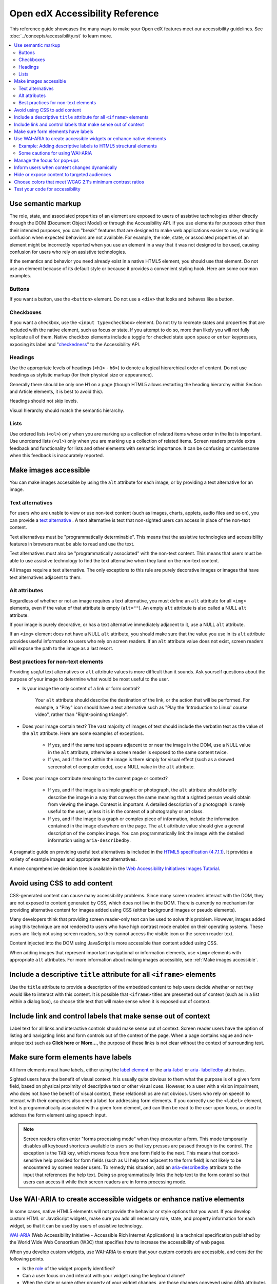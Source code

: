 ################################
Open edX Accessibility Reference
################################

This reference guide showcases the many ways to make your Open edX features
meet our accessibility guidelines. See :doc:`../concepts/accessibility.rst`
to learn more.

.. contents::
 :local:
 :depth: 2

.. _Use semantic markup:

===================
Use semantic markup
===================

The role, state, and associated properties of an element are exposed to users of
assistive technologies either directly through the DOM (Document Object Model)
or through the Accessibility API. If you use elements for purposes other than
their intended purposes, you can "break" features that are designed to make web
applications easier to use, resulting in confusion when expected behaviors are
not available. For example, the role, state, or associated properties of an
element might be incorrectly reported when you use an element in a way that it
was not designed to be used, causing confusion for users who rely on assistive
technologies.

If the semantics and behavior you need already exist in a native HTML5 element,
you should use that element. Do not use an element because of its default style
or because it provides a convenient styling hook. Here are some common examples.


Buttons
*******

If you want a button, use the ``<button>`` element. Do not use a ``<div>`` that
looks and behaves like a button.


Checkboxes
**********

If you want a checkbox, use the ``<input type=checkbox>`` element. Do not try to
recreate states and properties that are included with the native element, such
as focus or state. If you attempt to do so, more than likely you will not fully
replicate all of them. Native checkbox elements include a toggle for checked
state upon ``space`` or ``enter`` keypresses, exposing its label and
"`checkedness <http://www.w3.org/TR/html5/forms.html#concept-fe-checked>`_" to
the Accessibility API.


Headings
********

Use the appropriate levels of headings (``<h1>`` - ``h6>``) to denote a logical
hierarchical order of content. Do not use headings as stylistic markup (for
their physical size or appearance).

Generally there should be only one H1 on a page (though HTML5 allows restarting the heading hierarchy within Section and Article elements, it is best to avoid this).

Headings should not skip levels.

Visual hierarchy should match the semantic hierarchy.


Lists
*****

Use ordered lists (``<ol>``) only when you are marking up a collection of
related items whose order in the list is important. Use unordered lists
(``<ul>``) only when you are marking up a collection of related items. Screen
readers provide extra feedback and functionality for lists and other elements
with semantic importance. It can be confusing or cumbersome when this feedback is
inaccurately reported.


.. _Make images accessible:

======================
Make images accessible
======================

You can make images accessible by using the ``alt`` attribute for each image, or
by providing a text alternative for an image.


Text alternatives
*****************

For users who are unable to view or use non-text content (such as images,
charts, applets, audio files and so on), you can provide a `text alternative
<http://www.w3.org/TR/WCAG20/#text-altdef>`_ . A text alternative is text that
non-sighted users can access in place of the non-text content.

Text alternatives must be "programmatically determinable". This means that the
assistive technologies and accessibility features in browsers must be able to
read and use the text.

Text alternatives must also be "programmatically associated" with the non-text
content. This means that users must be able to use assistive technology to find
the text alternative when they land on the non-text content.

All images require a text alternative. The only exceptions to this rule are
purely decorative images or images that have text alternatives adjacent to them.


Alt attributes
**************

Regardless of whether or not an image requires a text alternative, you must
define an ``alt`` attribute for all ``<img>`` elements, even if the value of
that attribute is empty (``alt=""``). An empty ``alt`` attribute is also called
a NULL ``alt`` attribute.

If your image is purely decorative, or has a text alternative immediately adjacent to it, use a NULL ``alt`` attribute.

If an ``<img>`` element does not have a NULL ``alt`` attribute, you should make
sure that the value you use in its ``alt`` attribute provides useful information
to users who rely on screen readers. If an ``alt`` attribute value does not
exist, screen readers will expose the path to the image as a last resort.



Best practices for non-text elements
************************************

Providing *useful* text alternatives or ``alt`` attribute values is more difficult
than it sounds. Ask yourself questions about the purpose of your image to
determine what would be most useful to the user.

* Is your image the only content of a link or form control?

    Your ``alt`` attribute should describe the destination of the link, or the
    action that will be performed. For example, a "Play" icon should have a text
    alternative such as "Play the 'Introduction to Linux' course video", rather
    than "Right-pointing triangle".

* Does your image contain text? The vast majority of images of text should
  include the verbatim text as the value of the ``alt`` attribute. Here are some
  examples of exceptions.

    * If yes, and if the same text appears adjacent to or near the image in the
      DOM, use a NULL value in the ``alt`` attribute, otherwise a screen reader is
      exposed to the same content twice.

    * If yes, and if the text within the image is there simply for visual effect
      (such as a skewed screenshot of computer code), use a NULL value in the
      ``alt`` attribute.

* Does your image contribute meaning to the current page or context?

    * If yes, and if the image is a simple graphic or photograph, the ``alt``
      attribute should briefly describe the image in a way that conveys the same
      meaning that a sighted person would obtain from viewing the image. Context
      is important. A detailed description of a photograph is rarely useful to
      the user, unless it is in the context of a photography or art class.

    * If yes, and if the image is a graph or complex piece of information,
      include the information contained in the image elsewhere on the page. The
      ``alt`` attribute value should give a general description of the complex image. You can programmatically link the image with the detailed information using ``aria-describedby``.

A pragmatic guide on providing useful text alternatives is included in the
`HTML5 specification (4.7.1.1) <http://www.w3.org/TR/html5/embedded-
content-0.html#alt>`_. It provides a variety of example images and appropriate
text alternatives.

A more comprehensive decision tree is available in the `Web Accessibility
Initiatives Images Tutorial <http://www.w3.org/WAI/tutorials/images>`_.


.. _Avoid using CSS to add content:

==============================
Avoid using CSS to add content
==============================

CSS-generated content can cause many accessibility problems. Since many screen
readers interact with the DOM, they are not exposed to content generated by CSS,
which does not live in the DOM. There is currently no mechanism for providing
alternative content for images added using CSS (either background images or
pseudo elements).

Many developers think that providing screen reader-only text can be used to
solve this problem. However, images added using this technique are not rendered
to users who have high contrast mode enabled on their operating systems. These
users are likely not using screen readers, so they cannot access the visible
icon or the screen reader text.

Content injected into the DOM using JavaScript is more accessible than content added using CSS.

When adding images that represent important navigational or information
elements, use ``<img>`` elements with appropriate ``alt`` attributes. For more
information about making images accessible, see :ref:`Make images accessible`.


.. _Include title attributes for all iframe elements:

=======================================================================
Include a descriptive ``title`` attribute for all ``<iframe>`` elements
=======================================================================

Use the ``title`` attribute to provide a description of the embedded content to
help users decide whether or not they would like to interact with this content.
It is possible that ``<iframe>`` titles are presented out of context (such as in
a list within a dialog box), so choose title text that will make sense when it
is exposed out of context.


.. _Include link and control labels that make sense out of context:

==============================================================
Include link and control labels that make sense out of context
==============================================================

Label text for all links and interactive controls should make sense out of
context. Screen reader users have the option of listing and navigating links and
form controls out of the context of the page. When a page contains vague and
non-unique text such as **Click here** or **More...**, the purpose of these
links is not clear without the context of surrounding text.


.. _Make sure form elements have labels:

===================================
Make sure form elements have labels
===================================

All form elements must have labels, either using the `label element
<http://www.w3.org/TR/html5/forms.html#the-label-element>`_ or the `aria-label
<http://www.w3.org/TR/wai-aria/states_and_properties#aria-label>`_ or `aria-
labelledby <http://www.w3.org/TR/wai-aria/states_and_properties#aria-
labelledby>`_ attributes.

Sighted users have the benefit of visual context. It is usually quite obvious to
them what the purpose is of a given form field, based on physical proximity of
descriptive text or other visual cues. However, to a user with a vision
impairment, who does not have the benefit of visual context, these relationships
are not obvious. Users who rely on speech to interact with their computers also
need a label for addressing form elements. If you correctly use the ``<label>``
element, text is programmatically associated with a given form element, and can
then be read to the user upon focus, or used to address the form element using
speech input.


.. note:: Screen readers often enter "forms processing mode" when they encounter
   a form. This mode temporarily disables all keyboard shortcuts available to
   users so that key presses are passed through to the control. The exception is
   the ``TAB`` key, which moves focus from one form field to the next. This
   means that context-sensitive help provided for form fields (such as UI help
   text adjacent to the form field) is not likely to be encountered by screen
   reader users. To remedy this situation, add an `aria-describedby
   <http://www.w3.org/TR/wai-aria/states_and_properties#aria-describedby>`_
   attribute to the input that references the help text. Doing so
   programmatically links the help text to the form control so that users can
   access it while their screen readers are in forms processing mode.


.. _Use WAI ARIA to create accessible widgets:

====================================================================
Use WAI-ARIA to create accessible widgets or enhance native elements
====================================================================

In some cases, native HTML5 elements will not provide the behavior or style
options that you want. If you develop custom HTML or JavaScript widgets, make
sure you add all necessary role, state, and property information for each
widget, so that it can be used by users of assistive technology.

`WAI-ARIA <http://www.w3.org/TR/wai-aria>`_ (Web Accessibility Initiative -
Accessible Rich Internet Applications) is a technical specification published by
the World Wide Web Consortium (W3C) that specifies how to increase the
accessibility of web pages.

When you develop custom widgets, use WAI-ARIA to ensure that your custom
controls are accessible, and consider the following points.

* Is the `role <http://www.w3.org/TR/wai-aria/roles>`_ of the widget properly
  identified?

* Can a user focus on and interact with your widget using the keyboard alone?

* When the state or some other property of your widget changes, are those
  changes conveyed using ARIA attributes to users of assistive technology?


.. note:: Adding an ARIA ``role`` overrides the native role semantics reported
   to the user from the Accessibility API. ARIA indirectly affects what is
   reported to a screen reader or other assistive technology. Adding an ARIA
   ``role`` to an element does not add the behaviors or attributes to that
   element. You have to do that yourself.


ARIA attributes can also be used to enhance native elements by adding helpful
information specifically for users of assistive technology. Certain sectioning
elements (such as ``<nav>`` and ``<header>``) as well as generic ones (such as
``<div>`` with "search", "main" or "region" roles defined), receive special
behaviors when encountered by assistive technology. Most screen readers announce
when a user enters or leaves one of these regions, allow direct navigation to
the region, and present the regions to a user in a list that they can use to
browse the page out of context. Because your pages are likely to have multiple
``<nav>`` elements or ``<div>`` elements with "region" roles defined, it is
important to use the ``aria-label`` attribute with a clear and distinct value to
differentiate between them.



Example: Adding descriptive labels to HTML5 structural elements
***************************************************************

.. code-block:: xml

	<!-- the word "Navigation" is implied and should not be included in the label -->
	<nav aria-label="Main">
	...
	</nav>

	<nav aria-label="Unit">
	...
	</nav>

	<div role="search" aria-label="Site">
	...
	</div>

	<div role="search" aria-label="Course">
	...
	</div>



Some cautions for using WAI-ARIA
********************************

The following list outlines specific cases in which you have to be careful using
WAI-ARIA.

* Setting ``role="presentation"`` strips away all of the semantics from a native
  element.

* Setting ``role="application"`` on an element passes all keystrokes to the
  browser for handling by scripts. In this case, all keyboard shortcuts   provided
  by screen readers are disabled. You should only use ``role="application"`` if
  you can provide support for all of the application's functions via the
  keyboard as well as the roles, states, and properties for all of its child
  elements.

* Setting ``aria-hidden="true"`` removes an element from the Accessibility API,
  making it invisible to a user of assistive technology. For elements that you
  intend to hide from all users, setting the CSS property ``display:none;`` is
  sufficient. It is unnecessary to also set ``aria-hidden="true"``. Once the
  content is revealed by changing the display property, it is too easy to forget
  to toggle the value of ``aria-hidden``.

  There are legitimate use cases for ``aria-hidden``, for example when you use
  an icon font that has accessible text immediately adjacent to it. Icon fonts
  can remain silent when focused on by certain screen readers, which can lead
  users of screen readers to suspect that they are missing important content.
  Icon fonts can also be rendered as nondescript glyphs by some screen readers
  that display what is being spoken on the screen. In these cases, it is useful
  to remove icon fonts using ``aria- hidden``, so that screen reader users are
  not provided with the same information in both accessible and less-accessible
  formats.

Additional considerations for developing custom widgets are covered in `General
steps for building an accessible widget <http://www.w3.org/TR/wai-aria-
practices/#accessiblewidget>`_.

Specific considerations for common widgets are covered in `WAI-ARIA 1.2
Authoring Practices <https://www.w3.org/TR/wai-aria-practices-1.2/>`_ and `examples <https://www.w3.org/TR/wai-aria-practices-1.1/examples/>`_.

A quick reference list of Required and Supported ARIA attributes by role is
available in the `Using ARIA
<http://www.w3.org/TR/aria-in-html/#aria-role-state-and-property-quick-
reference>`_

.. _Manage focus for popups:

============================
Manage the focus for pop-ups
============================

Do not forget to manage focus on pop-ups. Whenever a control inserts interactive
content into the DOM or reveals previously hidden content (for example, pop-up
menus or modal dialog boxes), you must move focus to the container. While the
focus is within the menu or dialog box, keyboard focus should remain trapped
within its bounds. Clicking the **Esc** key or the **Save** or **Cancel** button
should close and exit the region and return focus to the element that triggered
it.

Note that ``<div>`` and other container elements are not natively focusable. If
you want to move focus to a container you must set a ``tabindex="-1"`` attribute
for that container. You should also define a ``role`` and an ``aria-label`` or ``aria-
labelledby`` attribute that identifies the purpose of the container.


.. _Inform users when content changes dynamically:

=============================================
Inform users when content changes dynamically
=============================================

If a user action or script updates the content of a page dynamically, you should
add the ``aria-live="polite"`` attribute to the parent element of the region
that changes. Doing so ensures that the contents of the element are read to a
screen reader user, even though the element does not currently have focus. This
method is not intended to be used when the region contains interactive elements.


.. _Hide or expose content to targeted audiences:

============================================
Hide or expose content to targeted audiences
============================================

Content that enhances the experience for one audience might be confusing or
encumber a different audience. For instance, a **Close** button that looks like
``X`` will be read by a screen reader as the letter X, unless you hide it from
the Accessibility API.

To visibly hide content that should be read by screen readers, edX makes a CSS
``class="sr"`` available to expose content only to non-visual users. This is
achieved by displaying the content beyond the bounds of the viewport, or
clipping the content to a single pixel. These techniques remove any visible
trace of the element from the page, while still leaving it accessible to screen
reader users. This is often referred to as displaying content "offscreen". In
the following example, a visual user sees only the X, while a screen reader
user hears only "Close".

::

  <a href="#">
    <span aria-hidden="true">X</span>   <!-- hidden from screen reader users -->
    <span class="sr">Close</span>       <!-- exposed only to screen reader users -->
  </a>

The choice to show or hide content for a specific audience should not be taken
lightly. Extensive use of offscreen content can reduce accessibility, and is
often an indicator of a user experience that relies too heavily on visual
context. The following questions should help you decide whether it is
appropriate to hide content from screen readers or display it offscreen.

* Would all users benefit from the content displayed offscreen?

  * If the content you are considering displaying offscreen might be useful not only
    for non-visual users but other users too, find a way to make the content work
    visually, and expose it for all users.

* Are you using only visual cues to provide important context?

  * In standard sidebar navigation, it is common practice to indicate the user's
    current page or section by differentiating it visually from other pages or sections
    in the sidebar. To visual users, it is clear that the item in the list that looks
    different than all the others is the page that they are currently viewing. You can
    make this visual context available to non-visual users with offscreen text, as
    demonstrated in the following example.

::

  <a href="/" class="inactive">Home</a>
  <a href="about/" class="active">About Us<span class="sr">&nbsp;Current page</span></a>

.. note:: In the code example above, the non-breaking space prevents a screen reader
  from reading the text as “About UsCurrent Page”.

* Does the content displayed offscreen contain any interactive elements?

  * Never include interactive elements such as links, buttons, or form inputs, in
    offscreen content. Doing so negatively impacts sighted keyboard-only users, who
    require visual focus indicators to understand what element has focus and will be
    the target of keyboard events.

* Are you including interactive elements in offscreen content?

  * It can be tempting to use offscreen text to improve the usability of an interactive
    element for non-visual users. Offscreen text is included in the Accessibility API
    which is used by screen readers. However, screen readers are not the only
    assistive technology that use the Accessibility API. Speech input software also
    uses the Accessibility API to identify interactive controls. In the
    following example, screen reader users will hear "Type your First Name", but
    sighted users will see only "First Name." Users who rely on speech input to
    interact with their computer will move focus to this element by saying "Focus on
    First Name" (the visual label). However, the accessible label for this element is
    "Type your First Name."

::

  <label><span class="sr">Type your&nbsp;</span>First Name
    <input type="text" />
  </label>

.. _Choose colors that meet minimum contrast ratios:

==========================================================
Choose colors that meet WCAG 2.1's minimum contrast ratios
==========================================================

A minimum contrast ratio between foreground and background colors is critical
for users with impaired vision. You can `check color contrast ratios
<https://leaverou.github.io/contrast-ratio/>`_ using any number of tools
available free online.


.. _Test your code for accessibility:

================================
Test your code for accessibility
================================

The only way to determine if your feature is fully accessible is to manually
test it using assistive technology; however, there are a number of automated
tools you can use to perform an assessment yourself. Automated tools might
report false positives and might not catch every possible error, but they are a
quick and easy way to detect the most common mistakes.

These are some automated tools for accessibility testing.

* Your keyboard. For information about using your keyboard to test for
  accessibility, see `<http://webaim.org/techniques/keyboard/>`_.

* `Accessibility features in Chrome's Developer Tools <https://developers.google.com/web/updates/2018/01/devtools#a11y-pane>`_ allow you to see the Accessibilty Tree, ARIA attributes, and computed properties

* `Lighthouse auditing tools <https://developers.google.com/web/tools/lighthouse>`_ built into Chrome's Developer Tools offer automated accessibility testing.

* `Accessibility Insights for Web <https://chrome.google.com/webstore/detail/accessibility-insights-fo/pbjjkligggfmakdaogkfomddhfmpjeni>`_.

* `WAVE Accessibility Toolbar <http://wave.webaim.org/toolbar/>`_. This toolbar
  provides access to web accessibility evaluation tools that you can run in
  Firefox. A Chrome extension is available.


.. note:: By default, the Mac OSX operating system is configured to move keyboard
   focus to **Text boxes and lists only**.  This setting also applies to browsing web
   pages using Safari or Firefox with a keyboard.  To effectively test
   keyboard accessibility using a Mac, you should configure your computer
   to focus on **All controls**.  Open **System Preferences**, and then select **Keyboard**.
   On the **Shortcuts** tab, check **Use keyboard navigation to move focus between controls**.

   If you are a Chrome user, this behavior is controlled in a browser setting and is
   enabled by default.  However, if you find that you cannot move focus to links while
   using Chrome you might need to change your browser configuration. Open **Settings**,
   then click **Show advanced settings**.  Under **Web content**, confirm that the
   **Pressing Tab on a web page highlights links, as well as form fields** checkbox is selected.

To test your feature using a screen reader, you can use the following
options.

* `VoiceOver <https://www.apple.com/accessibility/osx/voiceover>`_ is a free, built-in screen reader for Mac and iOS.

* `ChromeVox <http://www.chromevox.com>`_ is a free screen reader (browser extension) for Chrome.

* `NVDA <http://www.nvaccess.org/download/>`_ is a free screen reader for
  Windows.

* `JAWS <http://www.freedomscientific.com/Downloads/ProductDemos>`_ is a screen
  reader for Windows. It is a commercial product but free to use in a limited-time
  demo mode.

* `Narrator <https://support.microsoft.com/en-us/help/22798/windows-10-complete-guide-to-narrator>`_ is a free, built-in screen
  reader for Windows.

.. note:: VoiceOver, NVDA, and Narrator can be configured to speak any text on screen on mouse hover.
